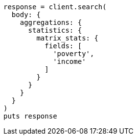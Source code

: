 [source, ruby]
----
response = client.search(
  body: {
    aggregations: {
      statistics: {
        matrix_stats: {
          fields: [
            'poverty',
            'income'
          ]
        }
      }
    }
  }
)
puts response
----
